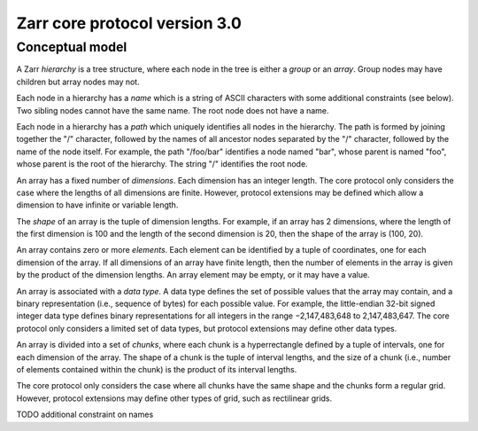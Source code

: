 Zarr core protocol version 3.0
==============================

Conceptual model
----------------

A Zarr *hierarchy* is a tree structure, where each node in the tree is
either a *group* or an *array*. Group nodes may have children
but array nodes may not.

Each node in a hierarchy has a *name* which is a string of ASCII
characters with some additional constraints (see below). Two sibling
nodes cannot have the same name. The root node does not have a
name.

Each node in a hierarchy has a *path* which uniquely identifies all
nodes in the hierarchy. The path is formed by joining together the "/"
character, followed by the names of all ancestor nodes separated by
the "/" character, followed by the name of the node itself. For
example, the path "/foo/bar" identifies a node named "bar", whose
parent is named "foo", whose parent is the root of the hierarchy. The
string "/" identifies the root node.

An array has a fixed number of *dimensions*. Each dimension has an
integer length. The core protocol only considers the case where the
lengths of all dimensions are finite. However, protocol extensions may
be defined which allow a dimension to have infinite or variable
length.

The *shape* of an array is the tuple of dimension lengths. For
example, if an array has 2 dimensions, where the length of the first
dimension is 100 and the length of the second dimension is 20, then
the shape of the array is (100, 20).

An array contains zero or more *elements*. Each element can be
identified by a tuple of coordinates, one for each dimension of the
array. If all dimensions of an array have finite length, then the
number of elements in the array is given by the product of the
dimension lengths. An array element may be empty, or it may have a
value.

An array is associated with a *data type*. A data type defines the set
of possible values that the array may contain, and a binary
representation (i.e., sequence of bytes) for each possible value. For
example, the little-endian 32-bit signed integer data type defines
binary representations for all integers in the range −2,147,483,648 to
2,147,483,647. The core protocol only considers a limited set of data
types, but protocol extensions may define other data types.

An array is divided into a set of *chunks*, where each chunk is a
hyperrectangle defined by a tuple of intervals, one for each dimension
of the array. The shape of a chunk is the tuple of interval lengths,
and the size of a chunk (i.e., number of elements contained within the
chunk) is the product of its interval lengths.

The core protocol only considers the case where all chunks have the
same shape and the chunks form a regular grid. However, protocol
extensions may define other types of grid, such as rectilinear grids.

TODO additional constraint on names
